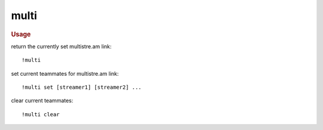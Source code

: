 multi
-----

.. rubric:: Usage

return the currently set multistre.am link::

    !multi

set current teammates for multistre.am link::

    !multi set [streamer1] [streamer2] ...

clear current teammates::

    !multi clear
